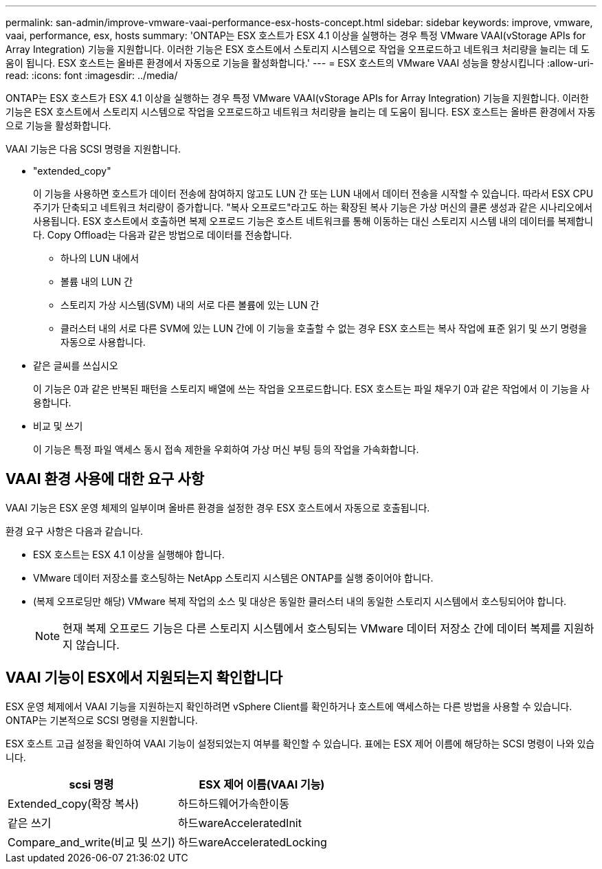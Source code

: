 ---
permalink: san-admin/improve-vmware-vaai-performance-esx-hosts-concept.html 
sidebar: sidebar 
keywords: improve, vmware, vaai, performance, esx, hosts 
summary: 'ONTAP는 ESX 호스트가 ESX 4.1 이상을 실행하는 경우 특정 VMware VAAI(vStorage APIs for Array Integration) 기능을 지원합니다. 이러한 기능은 ESX 호스트에서 스토리지 시스템으로 작업을 오프로드하고 네트워크 처리량을 늘리는 데 도움이 됩니다. ESX 호스트는 올바른 환경에서 자동으로 기능을 활성화합니다.' 
---
= ESX 호스트의 VMware VAAI 성능을 향상시킵니다
:allow-uri-read: 
:icons: font
:imagesdir: ../media/


[role="lead"]
ONTAP는 ESX 호스트가 ESX 4.1 이상을 실행하는 경우 특정 VMware VAAI(vStorage APIs for Array Integration) 기능을 지원합니다. 이러한 기능은 ESX 호스트에서 스토리지 시스템으로 작업을 오프로드하고 네트워크 처리량을 늘리는 데 도움이 됩니다. ESX 호스트는 올바른 환경에서 자동으로 기능을 활성화합니다.

VAAI 기능은 다음 SCSI 명령을 지원합니다.

* "extended_copy"
+
이 기능을 사용하면 호스트가 데이터 전송에 참여하지 않고도 LUN 간 또는 LUN 내에서 데이터 전송을 시작할 수 있습니다. 따라서 ESX CPU 주기가 단축되고 네트워크 처리량이 증가합니다. "복사 오프로드"라고도 하는 확장된 복사 기능은 가상 머신의 클론 생성과 같은 시나리오에서 사용됩니다. ESX 호스트에서 호출하면 복제 오프로드 기능은 호스트 네트워크를 통해 이동하는 대신 스토리지 시스템 내의 데이터를 복제합니다. Copy Offload는 다음과 같은 방법으로 데이터를 전송합니다.

+
** 하나의 LUN 내에서
** 볼륨 내의 LUN 간
** 스토리지 가상 시스템(SVM) 내의 서로 다른 볼륨에 있는 LUN 간
** 클러스터 내의 서로 다른 SVM에 있는 LUN 간에 이 기능을 호출할 수 없는 경우 ESX 호스트는 복사 작업에 표준 읽기 및 쓰기 명령을 자동으로 사용합니다.


* 같은 글씨를 쓰십시오
+
이 기능은 0과 같은 반복된 패턴을 스토리지 배열에 쓰는 작업을 오프로드합니다. ESX 호스트는 파일 채우기 0과 같은 작업에서 이 기능을 사용합니다.

* 비교 및 쓰기
+
이 기능은 특정 파일 액세스 동시 접속 제한을 우회하여 가상 머신 부팅 등의 작업을 가속화합니다.





== VAAI 환경 사용에 대한 요구 사항

VAAI 기능은 ESX 운영 체제의 일부이며 올바른 환경을 설정한 경우 ESX 호스트에서 자동으로 호출됩니다.

환경 요구 사항은 다음과 같습니다.

* ESX 호스트는 ESX 4.1 이상을 실행해야 합니다.
* VMware 데이터 저장소를 호스팅하는 NetApp 스토리지 시스템은 ONTAP를 실행 중이어야 합니다.
* (복제 오프로딩만 해당) VMware 복제 작업의 소스 및 대상은 동일한 클러스터 내의 동일한 스토리지 시스템에서 호스팅되어야 합니다.
+
[NOTE]
====
현재 복제 오프로드 기능은 다른 스토리지 시스템에서 호스팅되는 VMware 데이터 저장소 간에 데이터 복제를 지원하지 않습니다.

====




== VAAI 기능이 ESX에서 지원되는지 확인합니다

ESX 운영 체제에서 VAAI 기능을 지원하는지 확인하려면 vSphere Client를 확인하거나 호스트에 액세스하는 다른 방법을 사용할 수 있습니다. ONTAP는 기본적으로 SCSI 명령을 지원합니다.

ESX 호스트 고급 설정을 확인하여 VAAI 기능이 설정되었는지 여부를 확인할 수 있습니다. 표에는 ESX 제어 이름에 해당하는 SCSI 명령이 나와 있습니다.

[cols="2*"]
|===
| scsi 명령 | ESX 제어 이름(VAAI 기능) 


 a| 
Extended_copy(확장 복사)
 a| 
하드하드웨어가속한이동



 a| 
같은 쓰기
 a| 
하드wareAcceleratedInit



 a| 
Compare_and_write(비교 및 쓰기)
 a| 
하드wareAcceleratedLocking

|===